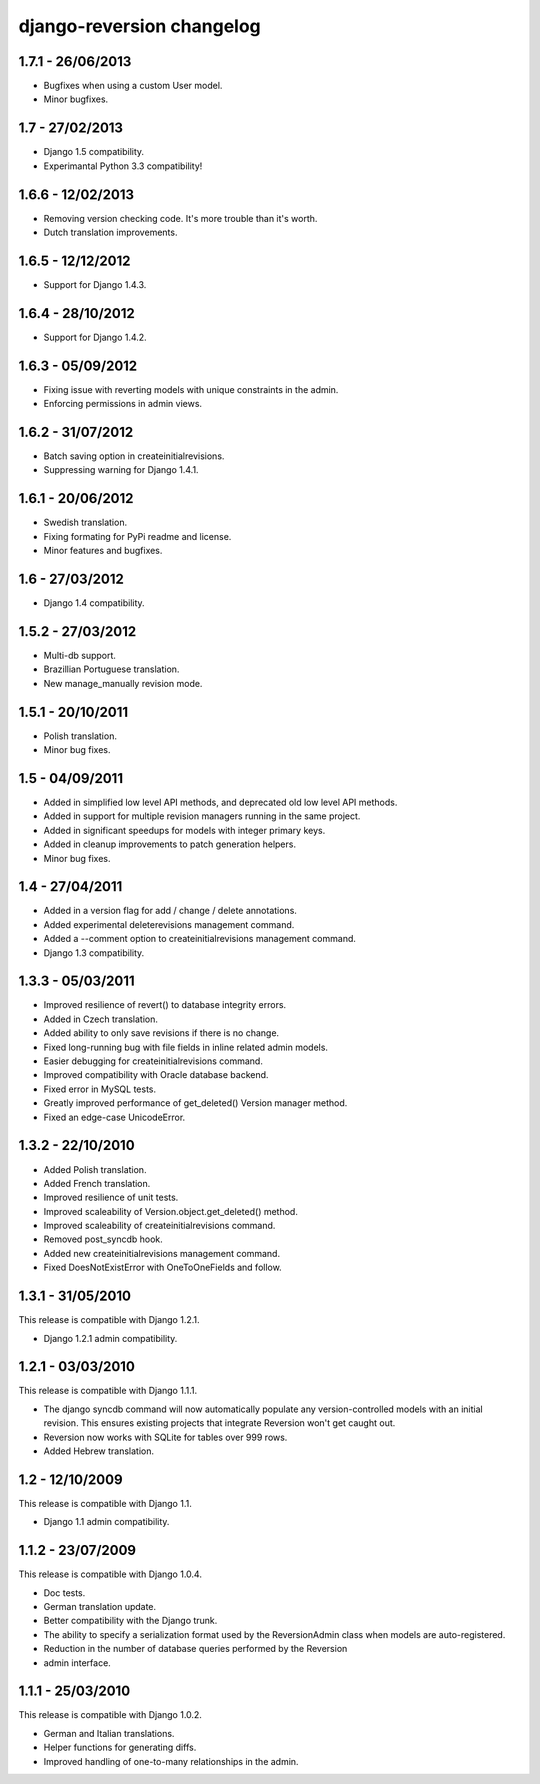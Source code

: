django-reversion changelog
==========================


1.7.1 - 26/06/2013
------------------

-  Bugfixes when using a custom User model.
-  Minor bugfixes.


1.7 - 27/02/2013
----------------

-  Django 1.5 compatibility.
-  Experimantal Python 3.3 compatibility!


1.6.6 - 12/02/2013
------------------

-  Removing version checking code. It's more trouble than it's worth.
-  Dutch translation improvements.


1.6.5 - 12/12/2012
------------------

-  Support for Django 1.4.3.


1.6.4 - 28/10/2012
------------------

-  Support for Django 1.4.2.


1.6.3 - 05/09/2012
------------------

-  Fixing issue with reverting models with unique constraints in the admin.
-  Enforcing permissions in admin views.


1.6.2 - 31/07/2012
------------------

-  Batch saving option in createinitialrevisions.
-  Suppressing warning for Django 1.4.1.


1.6.1 - 20/06/2012
------------------

-  Swedish translation.
-  Fixing formating for PyPi readme and license.
-  Minor features and bugfixes.


1.6 - 27/03/2012
----------------

-  Django 1.4 compatibility.


1.5.2 - 27/03/2012
------------------

-  Multi-db support.
-  Brazillian Portuguese translation.
-  New manage_manually revision mode.


1.5.1 - 20/10/2011
------------------

-  Polish translation.
-  Minor bug fixes.


1.5 - 04/09/2011
----------------

-  Added in simplified low level API methods, and deprecated old low level API methods.
-  Added in support for multiple revision managers running in the same project.
-  Added in significant speedups for models with integer primary keys.
-  Added in cleanup improvements to patch generation helpers.
-  Minor bug fixes.


1.4 - 27/04/2011
----------------

-  Added in a version flag for add / change / delete annotations.
-  Added experimental deleterevisions management command.
-  Added a --comment option to createinitialrevisions management command.
-  Django 1.3 compatibility.


1.3.3 - 05/03/2011
------------------

-  Improved resilience of revert() to database integrity errors.
-  Added in Czech translation.
-  Added ability to only save revisions if there is no change.
-  Fixed long-running bug with file fields in inline related admin models.
-  Easier debugging for createinitialrevisions command.
-  Improved compatibility with Oracle database backend.
-  Fixed error in MySQL tests.
-  Greatly improved performance of get_deleted() Version manager method.
-  Fixed an edge-case UnicodeError.


1.3.2 - 22/10/2010
------------------

-  Added Polish translation.
-  Added French translation.
-  Improved resilience of unit tests.
-  Improved scaleability of Version.object.get_deleted() method.
-  Improved scaleability of createinitialrevisions command.
-  Removed post_syncdb hook.
-  Added new createinitialrevisions management command.
-  Fixed DoesNotExistError with OneToOneFields and follow.


1.3.1 - 31/05/2010
------------------

This release is compatible with Django 1.2.1.

-  Django 1.2.1 admin compatibility.


1.2.1 - 03/03/2010
------------------

This release is compatible with Django 1.1.1.

-  The django syncdb command will now automatically populate any
   version-controlled models with an initial revision. This ensures existing 
   projects that integrate Reversion won't get caught out. 
-  Reversion now works with SQLite for tables over 999 rows. 
-  Added Hebrew translation. 


1.2 - 12/10/2009
----------------

This release is compatible with Django 1.1.

-  Django 1.1 admin compatibility.


1.1.2 - 23/07/2009
------------------

This release is compatible with Django 1.0.4.

-  Doc tests. 
-  German translation update. 
-  Better compatibility with the Django trunk.  
-  The ability to specify a serialization format used by the  ReversionAdmin
   class when models are auto-registered. 
-  Reduction in the number of database queries performed by the Reversion   
-  admin interface.
      
      
1.1.1 - 25/03/2010
------------------

This release is compatible with Django 1.0.2.

-  German and Italian translations. 
-  Helper functions for generating diffs. 
-  Improved handling of one-to-many relationships in the admin.
